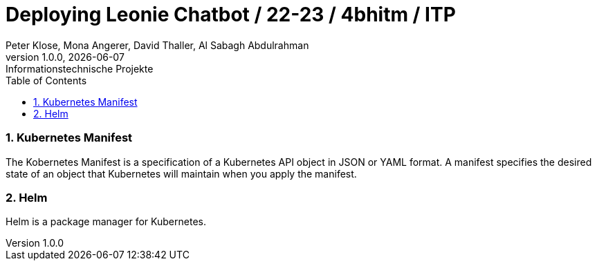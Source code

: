 = Deploying Leonie Chatbot / 22-23 / 4bhitm / ITP
Peter Klose, Mona Angerer, David Thaller, Al Sabagh Abdulrahman
1.0.0, {docdate}: Informationstechnische Projekte
ifndef::imagesdir[:imagesdir: images]
//:toc-placement!:  // prevents the generation of the doc at this position, so it can be printed afterwards
:sourcedir: ../src/main/java
:icons: font
:sectnums:    // Nummerierung der Überschriften / section numbering
:toc: left

//Need this blank line after ifdef, don't know why...
ifdef::backend-html5[]

// print the toc here (not at the default position)
//toc::[]


=== Kubernetes Manifest

The Kobernetes Manifest is a specification of a Kubernetes API object in JSON or YAML format.
A manifest specifies the desired state of an object that Kubernetes will maintain when you apply the manifest.



=== Helm

Helm is a package manager for Kubernetes.





////
git pull --recurse-submodules

im submodule : git pull

backend
helm ordner

values-overrides: daten eintragen
token: read packages

!!kubernetes manifest

service
ingress

dashboard
values-overrides

frontebd
values-overrides

rasa
values-overrides

frontend
package.json

dashboard
//package.json





//überall namen ändern

ghcr credentials kubernetes
doku
echo -n "n-name:token" |base64

echo -n '{}'


kubectl
get pods


kubectl apply -f helm/templates/ghcr-credentials.yaml



./deploy_ks8.sh backend
./deploy_ks8.sh backend student-p-klose


!!helm (fasst manifests zusammen)
////
